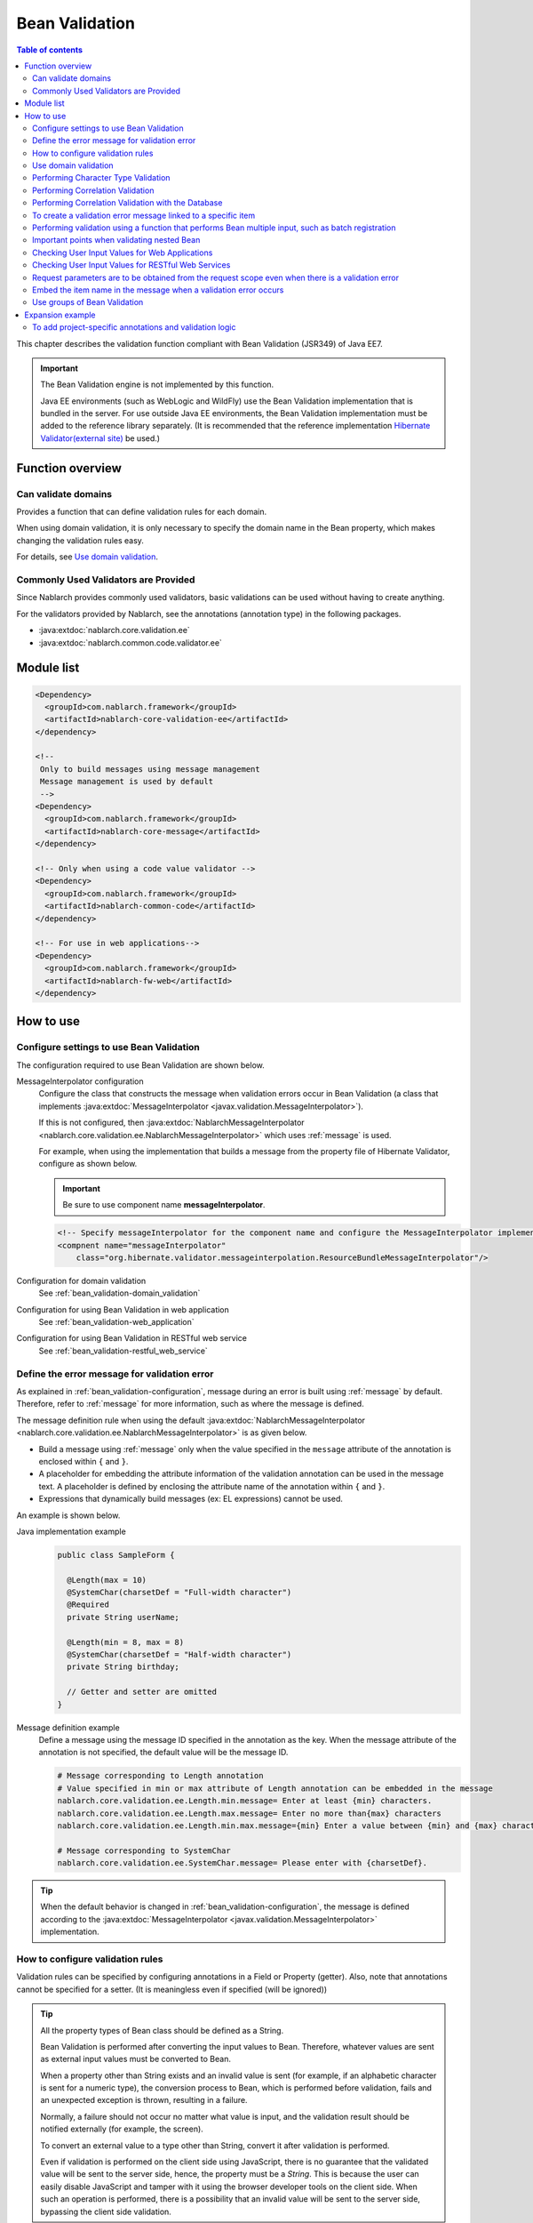 .. _bean_validation:

Bean Validation
==================================================
.. contents:: Table of contents
  :depth: 3
  :local:

This chapter describes the validation function compliant with Bean Validation (JSR349) of Java EE7.

.. important::

  The Bean Validation engine is not implemented by this function.

  Java EE environments (such as WebLogic and WildFly) use the Bean Validation implementation that is bundled in the server.
  For use outside Java EE environments, the Bean Validation implementation must be added to the reference library separately.
  (It is recommended that the reference implementation `Hibernate Validator(external site) <http://hibernate.org/validator/>`_ be used.)

Function overview
---------------------

Can validate domains
~~~~~~~~~~~~~~~~~~~~~~~~~~~~~~~~~~~~~~~~~~~~~~~~~~
Provides a function that can define validation rules for each domain.

When using domain validation, it is only necessary to specify the domain name in the Bean property, which makes changing the validation rules easy.

For details, see `Use domain validation`_.

.. _bean_validation-validator:

Commonly Used Validators are Provided
~~~~~~~~~~~~~~~~~~~~~~~~~~~~~~~~~~~~~~~~~~~~~~~~~~~~~~~~~~
Since Nablarch provides commonly used validators, basic validations can be used without having to create anything.

For the validators provided by Nablarch, see the annotations (annotation type) in the following packages.

* :java:extdoc:`nablarch.core.validation.ee`
* :java:extdoc:`nablarch.common.code.validator.ee`

Module list
--------------------------------------------------
.. code-block:: xml

  <Dependency>
    <groupId>com.nablarch.framework</groupId>
    <artifactId>nablarch-core-validation-ee</artifactId>
  </dependency>

  <!--
   Only to build messages using message management
   Message management is used by default
   -->
  <Dependency>
    <groupId>com.nablarch.framework</groupId>
    <artifactId>nablarch-core-message</artifactId>
  </dependency>

  <!-- Only when using a code value validator -->
  <Dependency>
    <groupId>com.nablarch.framework</groupId>
    <artifactId>nablarch-common-code</artifactId>
  </dependency>

  <!-- For use in web applications-->
  <Dependency>
    <groupId>com.nablarch.framework</groupId>
    <artifactId>nablarch-fw-web</artifactId>
  </dependency>


How to use
--------------------------------------------------

.. _bean_validation-configuration:

Configure settings to use Bean Validation
~~~~~~~~~~~~~~~~~~~~~~~~~~~~~~~~~~~~~~~~~~~~~~~~~~
The configuration required to use Bean Validation are shown below.

MessageInterpolator configuration
  Configure the class that constructs the message when validation errors occur in Bean Validation (a class that implements :java:extdoc:`MessageInterpolator <javax.validation.MessageInterpolator>`).

  If this is not configured, then :java:extdoc:`NablarchMessageInterpolator <nablarch.core.validation.ee.NablarchMessageInterpolator>` which uses :ref:`message` is used.

  For example, when using the implementation that builds a message from the property file of Hibernate Validator, configure as shown below.

  .. important::

    Be sure to use component name **messageInterpolator**.

  .. code-block:: xml

    <!-- Specify messageInterpolator for the component name and configure the MessageInterpolator implementation class -->
    <compnent name="messageInterpolator"
        class="org.hibernate.validator.messageinterpolation.ResourceBundleMessageInterpolator"/>

Configuration for domain validation
  See :ref:`bean_validation-domain_validation`

Configuration for using Bean Validation in web application
  See :ref:`bean_validation-web_application`

Configuration for using Bean Validation in RESTful web service
  See :ref:`bean_validation-restful_web_service`

Define the error message for validation error
~~~~~~~~~~~~~~~~~~~~~~~~~~~~~~~~~~~~~~~~~~~~~~~~~~~~~~~~~~~~~~~~~~~~~~
As explained in :ref:`bean_validation-configuration`, message during an error is built using :ref:`message` by default.
Therefore, refer to :ref:`message` for more information, such as where the message is defined.

The message definition rule when using the default :java:extdoc:`NablarchMessageInterpolator <nablarch.core.validation.ee.NablarchMessageInterpolator>` is as given below.

* Build a message using :ref:`message` only when the value specified in the ``message`` attribute of the annotation is enclosed within ``{`` and ``}``.
* A placeholder for embedding the attribute information of the validation annotation can be used in the message text.
  A placeholder is defined by enclosing the attribute name of the annotation within ``{`` and ``}``.
* Expressions that dynamically build messages (ex: EL expressions) cannot be used.

An example is shown below.

Java implementation example
  .. code-block:: java

      public class SampleForm {

        @Length(max = 10)
        @SystemChar(charsetDef = "Full-width character")
        @Required
        private String userName;

        @Length(min = 8, max = 8)
        @SystemChar(charsetDef = "Half-width character")
        private String birthday;

        // Getter and setter are omitted
      }

Message definition example
  Define a message using the message ID specified in the annotation as the key.
  When the message attribute of the annotation is not specified, the default value will be the message ID.

  .. code-block:: properties

    # Message corresponding to Length annotation
    # Value specified in min or max attribute of Length annotation can be embedded in the message
    nablarch.core.validation.ee.Length.min.message= Enter at least {min} characters.
    nablarch.core.validation.ee.Length.max.message= Enter no more than{max} characters
    nablarch.core.validation.ee.Length.min.max.message={min} Enter a value between {min} and {max} characters.

    # Message corresponding to SystemChar
    nablarch.core.validation.ee.SystemChar.message= Please enter with {charsetDef}.

.. tip::
  When the default behavior is changed in :ref:`bean_validation-configuration`,
  the message is defined according to the :java:extdoc:`MessageInterpolator <javax.validation.MessageInterpolator>` implementation.


How to configure validation rules
~~~~~~~~~~~~~~~~~~~~~~~~~~~~~~~~~~~~~~~~~~~~~~~~~~
Validation rules can be specified by configuring annotations in a Field or Property (getter).
Also, note that annotations cannot be specified for a setter. (It is meaningless even if specified (will be ignored))

.. _bean_validation-form_property:

.. tip::

  All the property types of Bean class should be defined as a String.

  Bean Validation is performed after converting the input values to Bean.
  Therefore, whatever values are sent as external input values must be converted to Bean.

  When a property other than String exists and an invalid value is sent (for example, if an alphabetic character is sent for a numeric type),
  the conversion process to Bean, which is performed before validation, fails and an unexpected exception is thrown, resulting in a failure.

  Normally, a failure should not occur no matter what value is input, and the validation result should be notified externally (for example, the screen).

  To convert an external value to a type other than String, convert it after validation is performed.

  Even if validation is performed on the client side using JavaScript,
  there is no guarantee that the validated value will be sent to the server side, hence, the property must be a `String`.
  This is because the user can easily disable JavaScript and tamper with it using the browser developer tools on the client side.
  When such an operation is performed, there is a possibility that an invalid value will be sent to the server side, bypassing the client side validation.

Implementation examples
  Configure annotations by referring to :ref:`the validators provided by Nablarch <bean_validation-validator>`.

  .. tip::

    If annotations are configured individually, errors during implementation and maintenance costs will increase.
    Hence, it is recommended to use :ref:`the domain validation <bean_validation-domain_validation>` described below.

  .. code-block:: java

    public class SampleForm {

      @Length(max = 10)
      @SystemChar(charsetDef = "Full-width character")
      @Required
      private String userName;

      @Length(min = 8, max = 8)
      @SystemChar(charsetDef = "Half-width character")
      private String birthday;

      // Getter and setter are omitted
    }

.. _bean_validation-domain_validation:

Use domain validation
~~~~~~~~~~~~~~~~~~~~~~~~~~~~~~~~~~~~~~~~~~~~~~~~~~
Show the configuration and implementation examples to use domain validation.

Creating Bean that defines the validation rules for each domain
  To use domain validation, first create an Bean (domain Bean) with validation rules for each domain.

  This Bean class defines fields for each domain and configures annotations for the fields.
  The field name becomes the domain name. In the following example, two domains, ``name`` and ``date``, have been defined.

  .. tip::

   Configure the :java:extdoc:`@Required <nablarch.core.validation.ee.Required>` annotation which indicates required items on the individual Bean side instead of in the domain Bean.
   Whether an item is required or not cannot be enforced on the domain side, since it depends on the function design.

  .. code-block:: java

    package sample;

    import nablarch.core.validation.ee.Length;
    import nablarch.core.validation.ee.SystemChar;

    public class SampleDomainBean {

        @Length(max = 10)
        @SystemChar(charsetDef = "Full-width character")
        String name;

        @Length(min = 8, max = 8)
        @SystemChar(charsetDef = "Half-width character")
        String date;

    }

Domain Bean Enabled
  To enable the domain bean, create the implementation class :java:extdoc:`DomainManager <nablarch.core.validation.ee.DomainManager>`.
  :java:extdoc:`getDomainBean <nablarch.core.validation.ee.DomainManager.getDomainBean()>` returns the domain Bean class object.

  .. code-block:: java

    package sample;

    public class SampleDomainManager implements DomainManager<SampleDomainBean> {
      @Override
      public Class<SampleDomainBean> getDomainBean() {
          // Returns the Class object for the domain bean
          return SampleDomainBean.class;
      }
    }


  By defining `SampleDomainBean` of the :java:extdoc:`DomainManager <nablarch.core.validation.ee.DomainManager>` implementation class in the component configuration file,
  domain validation using `SampleDomainBean` will be enabled.

  .. code-block:: xml

    <!-- DomainManager implementation class should be configured with the name domainManager -->
    <component name="domainManager" class="sample.SampleDomainManager"/>

Use domain validation for each Bean
  Domain validation is performed by configuring the :java:extdoc:`@Domain <nablarch.core.validation.ee.Domain>` annotation to the bean properties to be validated.

  In this example, validation configured in the `name` field of `SampleDomainBean` is performed for `userName`.
  Similarly, validation configured in the `date` field is performed for `birthday`.

  * UserName is a required item.

  .. code-block:: java

    public class SampleForm {

      @Domain("name")
      @Required
      private String userName;

      @Domain("date")
      private String birthday;

      // Getter and setter are omitted
    }

.. _bean_validation-system_char_validator:

Performing Character Type Validation
~~~~~~~~~~~~~~~~~~~~~~~~~~~~~~~~~~~~~~~~~~~~~~~~~~~~~~~~~~~~
Validation by character type can be performed using the validation function of system allowed characters.

To perform validation by character type, define the character set for each character type.
For example, it is necessary to define that half-width numbers from ``0`` to ``9`` are allowed in the character type of half-width numbers.

The method of defining allowed character sets for each character type is shown below.

Define the allowed character set in the component definition
  The set of allowed characters is registered using any one of the following classes.
  During registration, configure the component name to an arbitrary name that indicates the character type.

  * :java:extdoc:`RangedCharsetDef <nablarch.core.validation.validator.unicode.RangedCharsetDef>` (Used when registering the allowed character sets in the range)
  * :java:extdoc:`LiteralCharsetDef <nablarch.core.validation.validator.unicode.LiteralCharsetDef>` (Used when registering all allowed character sets in the literal)
  * :java:extdoc:`CompositeCharsetDef <nablarch.core.validation.validator.unicode.CompositeCharsetDef>` (Used when registering allowed characters consisting of multiple RangedCharsetDef and LiteralCharsetDef)

  A configuration example is shown below.

  .. code-block:: xml

    <!-- Half-width number -->
    <component name="Half-width number" class="nablarch.core.validation.validator.unicode.LiteralCharsetDef">
      <property name="allowedCharacters" value="01234567890" />
      <property name="messageId" value="numberString.message" />
    </component>

    <!-- ASCII (excluding control code) -->
    <component name="ascii" class="nablarch.core.validation.validator.unicode.RangedCharsetDef">
      <property name="startCodePoint" value="U+0020" />
      <property name="endCodePoint" value="U+007F" />
      <property name="messageId" value="ascii.message" />
    </component>

    <!-- Alphanumeric -->
    <component name="Alphanumeric" class="nablarch.core.validation.validator.unicode.CompositeCharsetDef">
      <property name="charsetDefList">
        <list>
          <!-- Definition of half-width number -->
          <component-ref name="Half-width number" />

          <!-- Definition of half-width characters -->
          <component class="nablarch.core.validation.validator.unicode.LiteralCharsetDef">
            <property name="allowedCharacters"
                value="abcdefghijklmnopqrstuvwxyzABCDEFGHIJKLMNOPQRSTUVWXYZ" />
          </component>
        </list>
      </property>
      <property name="messageId" value="asciiAndNumberString.message" />
    </component>

Specify the character type with annotation
  Configure the :java:extdoc:`@SystemChar <nablarch.core.validation.ee.SystemChar>` annotation in the property that performs character type validation.
  Configure the name indicating the allowed character type in the :java:extdoc:`charsetDef <nablarch.core.validation.ee.SystemChar.charsetDef()>` attribute of this annotation.
  This name will be the component name when the character type set is registered in the component configuration file mentioned above.

  Since ``half-width numbers`` have been specified in this example, "0123456789" are allowed as per the component definition mentioned above.

  .. code-block:: java

    public class SampleForm {

        @SystemChar(charsetDef = "Half-width character")
        public void setAccountNumber(String accountNumber) {
            this.accountNumber = accountNumber;
        }
    }

.. tip::

  When there are a large number of characters in the set of allowed characters, it takes time to check the characters that are defined after. (To simply check whether the characters are included in the character set in order from the beginning)
  To solve this problem, provide a mechanism to cache the results of a character once it has been checked.

  * In principle, it is advisable to proceed with development without using the cache function, and consider using the cache function if character type validation becomes a bottleneck.

  Usage is simple. Configure the definition of the original character type set to :java:extdoc:`CachingCharsetDef <nablarch.core.validation.validator.unicode.CachingCharsetDef>`
  for caching, as in the component definition shown below.

  .. code-block:: xml

    <component name="Half-width character" class="nablarch.core.validation.validator.unicode.CachingCharsetDef">
      <property name="charsetDef">
        <component class="nablarch.core.validation.validator.unicode.LiteralCharsetDef">
          <property name="allowedCharacters" value="01234567890" />
        </component>
      </property>
      <property name="messageId" value="numberString.message" />
    </component>

Allowing Surrogate Pairs
  This validation does not allow surrogate pairs by default.
  (They are not allowed even if the characters for surrogate pairs are explicitly defined in `LiteralCharsetDef`.)

  To allow surrogate pairs, :java:extdoc:`SystemCharConfig <nablarch.core.validation.ee.SystemCharConfig>` must be configured in the component configuration file as follows.

  Point
   * The component name should be ``ee.SystemCharConfig``

  .. code-block:: xml

    <component name="ee.SystemCharConfig" class="nablarch.core.validation.ee.SystemCharConfig">
      <!-- Allows surrogate pairs -->
      <property name="allowSurrogatePair" value="true"/>
    </component>

.. _bean_validation-correlation_validation:

Performing Correlation Validation
~~~~~~~~~~~~~~~~~~~~~~~~~~~~~~~~~~~~~~~~~~~~~~~~~~~~
To perform correlation validation using multiple items, use the :java:extdoc:`@AssertTrue <javax.validation.constraints.AssertTrue>` annotation of Bean Validation.

Implementation examples
  In this example, it has been verified that the email address and the confirmation email address match.
  When a verification error occurs, the message specified in the `message` property becomes the error message.

  .. code-block:: java

    public class SampleForm {
      private String mailAddress;

      private String confirmMailAddress;

      @AssertTrue(message = "{compareMailAddress}")
      public boolean isEqualsMailAddress() {
        return Objects.equals(mailAddress, confirmMailAddress);
      }
    }

.. important::

  Since the execution order of the validation is not guaranteed in Bean Validation,
  correlation validation may be called even before the validation of individual items.

  Therefore, it is necessary to implement validation logic so that unexpected exceptions do not occur,
  even if the validation of individual items is not executed in correlation validation.

  If `mailAddress` and `confirmMailAddress` are optional items in the example above,
  a result must be returned without executing validation if they have not been input.

  .. code-block:: java

    @AssertTrue(message = "{compareMailAddress}")
    public boolean isEqualsMailAddress() {
      if (StringUtil.isNullOrEmpty(mailAddress) || StringUtil.isNullOrEmpty(confirmMailAddress)) {
        // If either of them is not input, correlation validation is not performed.(Validation is OK)
        return true;
      }
      return Objects.equals(mailAddress, confirmMailAddress);
    }


.. _bean_validation-database_validation:

Performing Correlation Validation with the Database
~~~~~~~~~~~~~~~~~~~~~~~~~~~~~~~~~~~~~~~~~~~~~~~~~~~~~~~~~~~~~~~~~~~~~~~~~
Correlation validation with the database is implemented on the business action side for the following reasons.

Reason
  When correlation validation is performed for the database using Bean Validation,
  the database is accessed using the unsafe value before validation is performed.
  (There is no guarantee that the value of the object during Bean Validation is safe.)
  This is an implementation that should be avoided as it causes vulnerabilities such as SQL injection.

  By validating with a business action after validation is performed,
  the database can be accessed using the validated safe value.

.. _bean_validation-create_message_for_property:

To create a validation error message linked to a specific item
~~~~~~~~~~~~~~~~~~~~~~~~~~~~~~~~~~~~~~~~~~~~~~~~~~~~~~~~~~~~~~~~~~~~~~~~~~~~~~~~~~~~~~~
When an error occurs in the validation performed with action handlers such as :ref:`Correlation validation with the database <bean_validation-database_validation>`,
sometimes it may be required to highlight the target item as an error on the screen.

In this case, as shown in the implementation example below, an error message is built using :java:extdoc:`ValidationUtil#createMessageForProperty <nablarch.core.validation.ValidationUtil.createMessageForProperty(java.lang.String-java.lang.String-java.lang.Object...)>`
and the :java:extdoc:`ApplicationException <nablarch.core.message.ApplicationException>` is thrown.

.. code-block:: java

  throw new ApplicationException(
          ValidationUtil.createMessageForProperty("form.mailAddress", "duplicate.mailAddress"));


Performing validation using a function that performs Bean multiple input, such as batch registration
~~~~~~~~~~~~~~~~~~~~~~~~~~~~~~~~~~~~~~~~~~~~~~~~~~~~~~~~~~~~~~~~~~~~~~~~~~~~~~~~~~~~~~~~~~~~~~~~~~~~~~~~~~~~~~~~~~~~~~~~~~
There are cases where the same information is input multiple times, such as in batch registration.
In such cases, a nested Bean is defined for the Bean for validation.

.. tip::
  Since this is the specifications for Bean Validation, see Bean Validation specifications for details.

An example is shown below.

.. code-block:: java

  // Form that stores all the information that has been batch input
  public class SampleBulkForm {

    // Configure the Valid annotation that indicates
    // validation is also executed for nested Bean.
    @Valid
    private List<SampleForm> sampleForm;

    public SampleBulkForm() {
      sampleForm = new ArrayList<>();
    }

    // Getter and setter are omitted
  }


  // Form that retains the information of one input of the information that is input in batch
  public class SampleForm {
    @Domain("name")
    private String name;

    // Getter and setter are omitted
  }

Important points when validating nested Bean
~~~~~~~~~~~~~~~~~~~~~~~~~~~~~~~~~~~~~~~~~~~~~~~~~~
Nested bean information may not be sent, for example, when the html is tampered with a browser developer tool and the web service receives an invalid Json or XML, etc.
In this case, the nested Bean becomes uninitialized (null) and will not be a target for validation.
Hence, implementation is required so that the status of the nested Bean can be reliably validated.

Some implementation examples are shown below.

When parent Bean and nested Bean are 1:N
  The nested Bean will be a target for validation, and the fields of the nested Bean are also initialized when the parent Bean is initialized.
  If the information of nested Bean is required (select or input at least one),
  configure the :java:extdoc:`Size <nablarch.core.validation.ee.Size>` annotation.

  .. code-block:: java

    // Validates that at least one is selected by configuring the Size annotation.
    @Valid
    @Size(min = 1, max = 5)
    private List<SampleNestForm> sampleNestForms;

    public SampleForm() {
      // Initialize the fields of the nested Bean when creating an instance
      sampleNestForms = new ArrayList<>();
    }

When parent Bean and nested Bean are 1:1
  Consider whether a flat Bean can be made without nesting the Bean.
  When unable to respond to requests from the connection destination, perform implementation so that nested Bean validation can be executed reliably.

  .. code-block:: java

    // Target nested Beans for validation
    @Valid
    private SampleNestForm sampleNestForm;

    public SampleForm() {
      // Initialize the fields of the nested Bean when creating an instance
      sampleNestForm = new SampleNestForm();
    }


.. _bean_validation-web_application:

Checking User Input Values for Web Applications
~~~~~~~~~~~~~~~~~~~~~~~~~~~~~~~~~~~~~~~~~~~~~~~~~~~~~
The user input values for web applications are checked using :ref:`inject_form_interceptor`.
For details, see :ref:`inject_form_interceptor`.

To use Bean Validation with :ref:`inject_form_interceptor`, it must be defined in the component configuration file.
As shown in the example below, Define a component definition of :java:extdoc:`BeanValidationStrategy <nablarch.common.web.validator.BeanValidationStrategy>` with the name  ``validationStrategy``.

.. code-block:: xml

  <component name="validationStrategy" class="nablarch.common.web.validator.BeanValidationStrategy" />

.. tip::

  BeanValidationStrategy sorts the error messages for validation errors in the following order.

  * Order of item names returned by javax.servlet.ServletRequest#getParameterNames
    (If the item in which the error occurred does not exist in the request parameter, it is moved to the end)

  Note that the value returned by ``getParameterNames`` is implementation-dependent, and the alignment order may change depending on the application server used.
  To change the sort order in the project, BeanValidationStrategy is inherited.


.. _bean_validation-restful_web_service:

Checking User Input Values for RESTful Web Services
~~~~~~~~~~~~~~~~~~~~~~~~~~~~~~~~~~~~~~~~~~~~~~~~~~~~~~~~
Checking user input values for RESTful web services is done by setting the :java:extdoc:`Valid <javax.validation.Valid>` annotation on the method of the resource class that receives input values.
For details, see :ref:`jaxrs_bean_validation_handler_perform_validation` .


.. _bean_validation_onerror:


Request parameters are to be obtained from the request scope even when there is a validation error
~~~~~~~~~~~~~~~~~~~~~~~~~~~~~~~~~~~~~~~~~~~~~~~~~~~~~~~~~~~~~~~~~~~~~~~~~~~~~~~~~~~~~~~~~~~~~~~~~~~~~~~~~~~~~~~~

When :ref:`inject_form_interceptor` is used, the validated Form is stored in the request scope after successful validation.
This can be used to reference the request parameters, but there may also be similar cases where you would like to get the parameters from the request scope when a validation error occurs.


For example, the following process must be added when using the JSTL tag (EL expression),
since it is not possible to implicitly refer to [#1]_ the request parameters unlike with the Nablarch custom tag.

* Use Nablarch tag ``<n:set>`` once to store the values of request parameters in a variable.
* Access request parameters using the implicit object ``param``

An example using the former ``<n:set>`` is shown below.

.. code-block:: jsp

   <%-- Substitutes the values of request parameters in a variable so that they can be referenced even with JSTL (EL expression) --%>
   <n:set var="quantity" name="form.quantity" />
   <c:if test="${quantity >= 100}">
     <%-- When the quantity is 100 or more... --%>


In such a case, the Bean that copied the request parameters can be stored in the request scope
even when a validation error occurs by configuring the property ``copyBeanToRequestScopeOnError`` of
:java:extdoc:`BeanValidationStrategy <nablarch.common.web.validator.BeanValidationStrategy>` to ``true``.
A configuration example is shown below.

.. code-block:: xml

  <component name="validationStrategy" class="nablarch.common.web.validator.BeanValidationStrategy">
    <!-- Copies values to the request scope when a validation error occurs -->
    <property name="copyBeanToRequestScopeOnError" value="true"/>
  </component>

The Bean is stored in the request scope using a key specified with the ``name`` ``@InjectForm``
(same as normal operation of :ref:`inject_form_interceptor`).


By enabling this function, the JSP mentioned above can be described as follows.


.. code-block:: jsp

   <%-- Request parameter values can also be referenced with JSTL (EL expression) via request scope --%>
   <c:if test="${form.quantity >= 100}">
     <%-- When the quantity is 100 or more... --%>

.. [#1] For a description of how the Nablarch custom tag works, see :ref:`tag-access_rule`.

.. _bean_validation-property_name:


Embed the item name in the message when a validation error occurs
~~~~~~~~~~~~~~~~~~~~~~~~~~~~~~~~~~~~~~~~~~~~~~~~~~~~~~~~~~~~~~~~~~~~~~~~~~~~~
Although the item name cannot be embedded in the message as per the Bean Validation (JSR349) specifications,
you may want to embed the item name in the message according to the requirements etc.
Therefore, Nablarch provides a function that embeds the item name of the item in which an error has occurred, even if Bean Validation is used.

The usage method is shown below.

Component configuration file
  Configure the factory class that generates the message converter which embeds the item name in a message.
  Configure ``constraintViolationConverterFactory`` in the component name
  and :java:extdoc:`ItemNamedConstraintViolationConverterFactory <nablarch.core.validation.ee.ItemNamedConstraintViolationConverterFactory>` in the class name.

  .. code-block:: xml

    <component name="constraintViolationConverterFactory"
        class="nablarch.core.validation.ee.ItemNamedConstraintViolationConverterFactory" />

Form to be validated
  .. code-block:: java

    package sample;

    public class User {

      @Required
      private String name;

      @Required
      private String address;
    }

Definition of item name
  Item names are defined as messages.
  The message ID of item name is the fully qualified class name for validation + "." + item property name.

  In the case of the above Form class, ``sample.User`` is a fully qualified name with 2 properties- ``name`` and ``address``.
  As shown below, ``sample.User.name`` and ``sample.User.address`` are required to define the item name.

  If the item name is not defined, it will not be added in the message.

  .. code-block:: properties

    # Required message
    nablarch.core.validation.ee.Required.message= Please enter

    # Definition of item name
    sample.User.name = User name
    sample.User.address = Mailing address

Generated Message
  In the generated message, the item name is added to the beginning of the error message.
  Item name is enclosed by ``[`` , ``]``.

  .. code-block:: text

    [User Name] Please enter.
    [Mailing Address] Please enter.

.. tip::
  To change the method of adding the item name to the message, see :java:extdoc:`ItemNamedConstraintViolationConverterFactory <nablarch.core.validation.ee.ItemNamedConstraintViolationConverterFactory>`
  and add the implementation on the project side.


.. _bean_validation-use_groups:

Use groups of Bean Validation
~~~~~~~~~~~~~~~~~~~~~~~~~~~~~~~~~~~~~~~~~~~~~~~~~~~~~~
The Bean Validation (JSR349) specification allows you to limit the rules used for validation to a specific group by specifying a group at the time of validation execution.
Nablarch also provides APIs that allow group specification in Bean Validation.

The usage method is shown below.

Form to be validated
  .. code-block:: java

    public class SampleForm {

        @SystemChar(charsetDef = "Number", groups = {Default.class, Test1.class})
        String id;

        @SystemChar.List({
                @SystemChar(charsetDef = "Full-width character") // If no group is specified, the validation rule is assumed to belong to the Default group.
                @SystemChar(charsetDef = "Half-width character", groups = Test1.class),
        })
        String name;

        public interface Test1 {}
    }


Process to perform validation
  .. code-block:: java

    SampleForm form = new SampleForm();

    ...

    // If no group is specified, the rules belonging to the Default group are used for validation.
    ValidatorUtil.validate(form);

    // If groups are specified, validation is performed using the rules belonging to the specified groups.
    ValidatorUtil.validateWithGroup(form, SampleForm.Test1.class);


See :java:extdoc:`ValidatorUtil#validateWithGroup <nablarch.core.validation.ee.ValidatorUtil#validateWithGroup(java.lang.Object, java.lang.Class...)>`
and :java:extdoc:`ValidatorUtil#validateProperty <nablarch.core.validation.ee.ValidatorUtil#validateProperty(java.lang.Object, java.lang.String, java.lang.Class...)>` for details on the APIs.

.. tip::
   By using the group function to switch validation rules, a single form class can be shared by multiple screens and APIs.
   However, Nablarch does not recommend such usage (see :ref:`Form class is created for each HTML form <application_design-form_html>` and :ref:`Form class is created for each API <rest-application_design-form_html>` for details ).
   If you use the group function for the purpose of sharing form classes, please use it after careful consideration in your project.


Expansion example
-------------------------
To add project-specific annotations and validation logic
~~~~~~~~~~~~~~~~~~~~~~~~~~~~~~~~~~~~~~~~~~~~~~~~~~~~~~~~~~~~~~~~~~~~~~~~~~~~~~~~
If the requirements cannot be satisfied with the validators described in :ref:`bean_validation-validator`,
annotations and validation logic are added on the project side.

For details on the implementation method, see the following links and Nablarch implementation.

* `Hibernate Validator(external site) <http://hibernate.org/validator/>`_
* `JSR349(external site) <https://jcp.org/en/jsr/detail?id=349>`_

